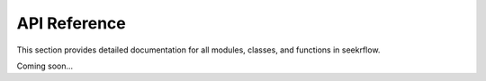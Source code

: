 API Reference
=============

This section provides detailed documentation for all modules, classes, and functions in seekrflow.

Coming soon...